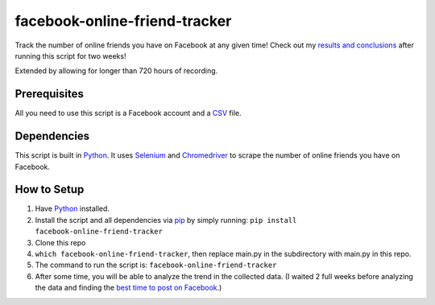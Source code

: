 facebook-online-friend-tracker
==============================

Track the number of online friends you have on Facebook at any given time! Check out my `results and conclusions`_ after running this script for two weeks!

Extended by allowing for longer than 720 hours of recording.

Prerequisites
-------------

All you need to use this script is a Facebook account and a `CSV`_ file.

Dependencies
------------

This script is built in `Python`_. It uses `Selenium`_ and `Chromedriver`_ to scrape the number of online friends you have on Facebook.

How to Setup
------------

1. Have `Python`_ installed.
2. Install the script and all dependencies via `pip`_ by simply running: ``pip install facebook-online-friend-tracker``

3. Clone this repo

4. ``which facebook-online-friend-tracker``, then replace main.py in the subdirectory with main.py in this repo.

5. The command to run the script is: ``facebook-online-friend-tracker``

6. After some time, you will be able to analyze the trend in the collected data. (I waited 2 full weeks before analyzing the data and finding the `best time to post on Facebook`_.)

.. _results and conclusions: https://blog.optimizely.com/2015/07/08/how-to-find-the-best-time-to-post-on-facebook/
.. _CSV: https://en.wikipedia.org/wiki/Comma-separated_values
.. _Python: https://www.python.org/
.. _Selenium: https://pypi.python.org/pypi/selenium
.. _Chromedriver: https://pypi.python.org/pypi/chromedriver_installer
.. _pip: https://pypi.python.org/pypi/facebook-online-friend-tracker
.. _best time to post on Facebook: https://blog.optimizely.com/2015/07/08/how-to-find-the-best-time-to-post-on-facebook/
